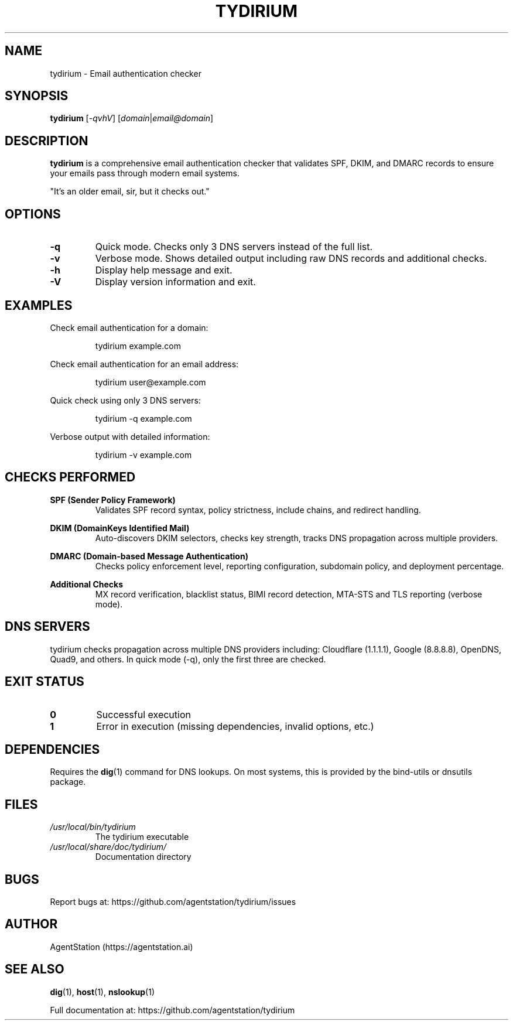 .TH TYDIRIUM 1 "July 2025" "tydirium 1.4.0" "User Commands"
.SH NAME
tydirium \- Email authentication checker
.SH SYNOPSIS
.B tydirium
[\fI\-qvhV\fR]
[\fIdomain\fR|\fIemail@domain\fR]
.SH DESCRIPTION
.B tydirium
is a comprehensive email authentication checker that validates SPF, DKIM, and DMARC records to ensure your emails pass through modern email systems.
.PP
"It's an older email, sir, but it checks out."
.SH OPTIONS
.TP
.BR \-q
Quick mode. Checks only 3 DNS servers instead of the full list.
.TP
.BR \-v
Verbose mode. Shows detailed output including raw DNS records and additional checks.
.TP
.BR \-h
Display help message and exit.
.TP
.BR \-V
Display version information and exit.
.SH EXAMPLES
.PP
Check email authentication for a domain:
.PP
.nf
.RS
tydirium example.com
.RE
.fi
.PP
Check email authentication for an email address:
.PP
.nf
.RS
tydirium user@example.com
.RE
.fi
.PP
Quick check using only 3 DNS servers:
.PP
.nf
.RS
tydirium -q example.com
.RE
.fi
.PP
Verbose output with detailed information:
.PP
.nf
.RS
tydirium -v example.com
.RE
.fi
.SH CHECKS PERFORMED
.PP
.B SPF (Sender Policy Framework)
.RS
Validates SPF record syntax, policy strictness, include chains, and redirect handling.
.RE
.PP
.B DKIM (DomainKeys Identified Mail)
.RS
Auto-discovers DKIM selectors, checks key strength, tracks DNS propagation across multiple providers.
.RE
.PP
.B DMARC (Domain-based Message Authentication)
.RS
Checks policy enforcement level, reporting configuration, subdomain policy, and deployment percentage.
.RE
.PP
.B Additional Checks
.RS
MX record verification, blacklist status, BIMI record detection, MTA-STS and TLS reporting (verbose mode).
.RE
.SH DNS SERVERS
.PP
tydirium checks propagation across multiple DNS providers including:
Cloudflare (1.1.1.1), Google (8.8.8.8), OpenDNS, Quad9, and others.
In quick mode (-q), only the first three are checked.
.SH EXIT STATUS
.TP
.B 0
Successful execution
.TP
.B 1
Error in execution (missing dependencies, invalid options, etc.)
.SH DEPENDENCIES
.PP
Requires the
.BR dig (1)
command for DNS lookups. On most systems, this is provided by the bind-utils or dnsutils package.
.SH FILES
.TP
.I /usr/local/bin/tydirium
The tydirium executable
.TP
.I /usr/local/share/doc/tydirium/
Documentation directory
.SH BUGS
.PP
Report bugs at: https://github.com/agentstation/tydirium/issues
.SH AUTHOR
.PP
AgentStation (https://agentstation.ai)
.SH SEE ALSO
.BR dig (1),
.BR host (1),
.BR nslookup (1)
.PP
Full documentation at: https://github.com/agentstation/tydirium
